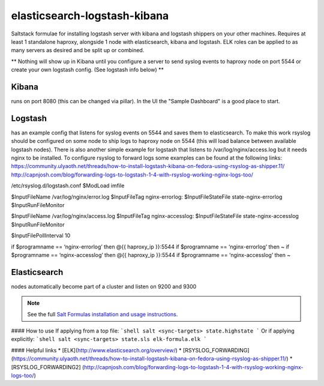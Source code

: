 elasticsearch-logstash-kibana
=============================

Saltstack formulae for installing logstash server with kibana and logstash shippers on your other machines.
Requires at least 1 standalone haproxy, alongside 1 node with elasticsearch, kibana and logstash.
ELK roles can be applied to as many servers as desired and be split up or combined.

** Nothing will show up in Kibana until you configure a server to send syslog events to haproxy node on port 5544 or create your own logstash config. (See logstash info below) **




Kibana
------
runs on port 8080 (this can be changed via pillar). In the UI the "Sample Dashboard" is a good place to start.

Logstash 
--------
has an example config that listens for syslog events on 5544 and saves them to elasticsearch. To make this work rsyslog should be configured on some node to ship logs to haproxy node on 5544 (this will load balance between available logstash nodes). There is also another simple example for logstash that listens to /var/log/nginx/access.log but it needs nginx to be installed. To configure rsyslog to forward logs some examples can be found at the following links:
https://community.ulyaoth.net/threads/how-to-install-logstash-kibana-on-fedora-using-rsyslog-as-shipper.11/
http://capnjosh.com/blog/forwarding-logs-to-logstash-1-4-with-rsyslog-working-nginx-logs-too/



/etc/rsyslog.d/logstash.conf
$ModLoad imfile

$InputFileName /var/log/nginx/error.log
$InputFileTag nginx-errorlog:
$InputFileStateFile state-nginx-errorlog
$InputRunFileMonitor

$InputFileName /var/log/nginx/access.log
$InputFileTag nginx-accesslog:
$InputFileStateFile state-nginx-accesslog
$InputRunFileMonitor

$InputFilePollInterval 10

if $programname == ‘nginx-errorlog’ then @{{ haproxy_ip }}:5544
if $programname == ‘nginx-errorlog’ then ~
if $programname == ‘nginx-accesslog’ then @{{ haproxy_ip }}:5544
if $programname == ‘nginx-accesslog’ then ~










Elasticsearch
-------------
nodes automatically become part of a cluster and listen on 9200 and 9300



.. note::

    See the full `Salt Formulas installation and usage instructions
    <http://docs.saltstack.com/en/latest/topics/development/conventions/formulas.html>`_.

#### How to use
If applying from a top file:
```shell
salt <sync-targets> state.highstate
```
Or if applying explicitly:
```shell
salt <sync-targets> state.sls elk-formula.elk
```

#### Helpful links
* [ELK](http://www.elasticsearch.org/overview/)
* [RSYSLOG_FORWARDING] (https://community.ulyaoth.net/threads/how-to-install-logstash-kibana-on-fedora-using-rsyslog-as-shipper.11/)
* [RSYSLOG_FORWARDING2] (http://capnjosh.com/blog/forwarding-logs-to-logstash-1-4-with-rsyslog-working-nginx-logs-too/)